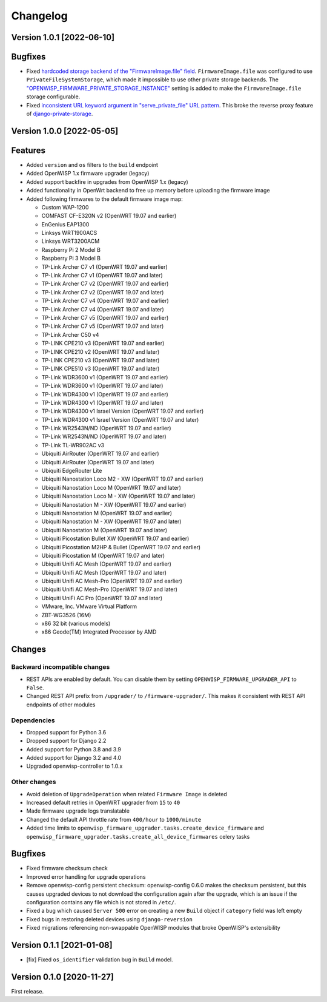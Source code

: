 Changelog
=========

Version 1.0.1 [2022-06-10]
--------------------------

Bugfixes
--------

- Fixed `hardcoded storage backend of the "FirmwareImage.file" field
  <https://github.com/openwisp/openwisp-firmware-upgrader/issues/195>`_.
  ``FirmwareImage.file`` was configured to use ``PrivateFileSystemStorage``,
  which made it impossible to use other private storage backends.
  The `"OPENWISP_FIRMWARE_PRIVATE_STORAGE_INSTANCE"
  <https://github.com/openwisp/openwisp-firmware-upgrader#openwisp_firmware_private_storage_instance>`_
  setting is added to make the ``FirmwareImage.file`` storage configurable.
- Fixed `inconsistent URL keyword argument in "serve_private_file"
  URL pattern <https://github.com/openwisp/openwisp-firmware-upgrader/issues/197>`_.
  This broke the reverse proxy feature of `django-private-storage
  <https://github.com/edoburu/django-private-storage>`_.

Version 1.0.0 [2022-05-05]
--------------------------

Features
--------

- Added ``version`` and ``os`` filters to the ``build`` endpoint
- Added OpenWISP 1.x firmware upgrader (legacy)
- Added support backfire in upgrades from OpenWISP 1.x (legacy)
- Added functionality in OpenWrt backend to free up memory before
  uploading the firmware image
- Added following firmwares to the default firmware image map:

  - Custom WAP-1200
  - COMFAST CF-E320N v2 (OpenWRT 19.07 and earlier)
  - EnGenius EAP1300
  - Linksys WRT1900ACS
  - Linksys WRT3200ACM
  - Raspberry Pi 2 Model B
  - Raspberry Pi 3 Model B
  - TP-Link Archer C7 v1 (OpenWRT 19.07 and earlier)
  - TP-Link Archer C7 v1 (OpenWRT 19.07 and later)
  - TP-Link Archer C7 v2 (OpenWRT 19.07 and earlier)
  - TP-Link Archer C7 v2 (OpenWRT 19.07 and later)
  - TP-Link Archer C7 v4 (OpenWRT 19.07 and earlier)
  - TP-Link Archer C7 v4 (OpenWRT 19.07 and later)
  - TP-Link Archer C7 v5 (OpenWRT 19.07 and earlier)
  - TP-Link Archer C7 v5 (OpenWRT 19.07 and later)
  - TP-Link Archer C50 v4
  - TP-LINK CPE210 v3 (OpenWRT 19.07 and earlier)
  - TP-LINK CPE210 v2 (OpenWRT 19.07 and later)
  - TP-LINK CPE210 v3 (OpenWRT 19.07 and later)
  - TP-LINK CPE510 v3 (OpenWRT 19.07 and later)
  - TP-Link WDR3600 v1 (OpenWRT 19.07 and earlier)
  - TP-Link WDR3600 v1 (OpenWRT 19.07 and later)
  - TP-Link WDR4300 v1 (OpenWRT 19.07 and earlier)
  - TP-Link WDR4300 v1 (OpenWRT 19.07 and later)
  - TP-Link WDR4300 v1 Israel Version (OpenWRT 19.07 and earlier)
  - TP-Link WDR4300 v1 Israel Version (OpenWRT 19.07 and later)
  - TP-Link WR2543N/ND (OpenWRT 19.07 and earlier)
  - TP-Link WR2543N/ND (OpenWRT 19.07 and later)
  - TP-Link TL-WR902AC v3
  - Ubiquiti AirRouter (OpenWRT 19.07 and earlier)
  - Ubiquiti AirRouter (OpenWRT 19.07 and later)
  - Ubiquiti EdgeRouter Lite
  - Ubiquiti Nanostation Loco M2 - XW (OpenWRT 19.07 and earlier)
  - Ubiquiti Nanostation Loco M (OpenWRT 19.07 and later)
  - Ubiquiti Nanostation Loco M - XW (OpenWRT 19.07 and later)
  - Ubiquiti Nanostation M - XW (OpenWRT 19.07 and earlier)
  - Ubiquiti Nanostation M (OpenWRT 19.07 and earlier)
  - Ubiquiti Nanostation M - XW (OpenWRT 19.07 and later)
  - Ubiquiti Nanostation M (OpenWRT 19.07 and later)
  - Ubiquiti Picostation Bullet XW (OpenWRT 19.07 and earlier)
  - Ubiquiti Picostation M2HP & Bullet (OpenWRT 19.07 and earlier)
  - Ubiquiti Picostation M (OpenWRT 19.07 and later)
  - Ubiquiti Unifi AC Mesh (OpenWRT 19.07 and earlier)
  - Ubiquiti Unifi AC Mesh (OpenWRT 19.07 and later)
  - Ubiquiti Unifi AC Mesh-Pro (OpenWRT 19.07 and earlier)
  - Ubiquiti Unifi AC Mesh-Pro (OpenWRT 19.07 and later)
  - Ubiquiti UniFi AC Pro (OpenWRT 19.07 and later)
  - VMware, Inc. VMware Virtual Platform
  - ZBT-WG3526 (16M)
  - x86 32 bit (various models)
  - x86 Geode(TM) Integrated Processor by AMD

Changes
-------

Backward incompatible changes
^^^^^^^^^^^^^^^^^^^^^^^^^^^^^

- REST APIs are enabled by default. You can disable them by setting
  ``OPENWISP_FIRMWARE_UPGRADER_API`` to ``False``.
- Changed REST API prefix from ``/upgrader/`` to ``/firmware-upgrader/``.
  This makes it consistent with REST API endpoints of other modules

Dependencies
^^^^^^^^^^^^

- Dropped support for Python 3.6
- Dropped support for Django 2.2
- Added support for Python 3.8 and 3.9
- Added support for Django 3.2 and 4.0
- Upgraded openwisp-controller to 1.0.x

Other changes
^^^^^^^^^^^^^

- Avoid deletion of ``UpgradeOperation`` when related
  ``Firmware Image`` is deleted
- Increased default retries in OpenWRT upgrader from
  ``15`` to ``40``
- Made firmware upgrade logs translatable
- Changed the default API throttle rate from ``400/hour`` to ``1000/minute``
- Added time limits to ``openwisp_firmware_upgrader.tasks.create_device_firmware``
  and ``openwisp_firmware_upgrader.tasks.create_all_device_firmwares`` celery tasks

Bugfixes
--------

- Fixed firmware checksum check
- Improved error handling for upgrade operations
- Remove openwisp-config persistent checksum:
  openwisp-config 0.6.0 makes the checksum persistent,
  but this causes upgraded devices to not download the configuration
  again after the upgrade, which is an issue if the configuration
  contains any file which is not stored in ``/etc/``.
- Fixed a bug which caused ``Server 500`` error on creating a new
  ``Build`` object if ``category`` field was left empty
- Fixed bugs in restoring deleted devices using ``django-reversion``
- Fixed migrations referencing non-swappable OpenWISP modules
  that broke OpenWISP's extensibility

Version 0.1.1 [2021-01-08]
--------------------------

- [fix] Fixed ``os_identifier`` validation bug in ``Build`` model.

Version 0.1.0 [2020-11-27]
--------------------------

First release.
